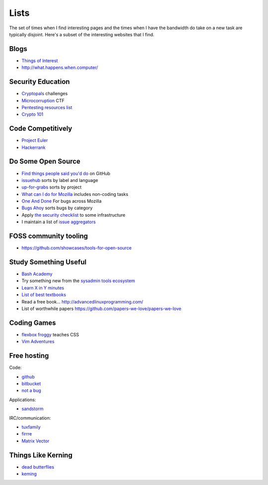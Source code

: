 Lists
=====

The set of times when I find interesting pages and the times when I have the
bandwidth do take on a new task are typically disjoint. Here's a subset of
the interesting websites that I find.

Blogs
-----

* `Things of Interest <http://qntm.org/>`_
* http://what.happens.when.computer/


Security Education
------------------

* `Cryptopals <http://cryptopals.com/>`_ challenges
* `Microcorruption <https://microcorruption.com/login>`_ CTF
* `Pentesting resources list <https://github.com/HSIS007/Useful_Websites_For_Pentester>`_
* `Crypto 101 <https://www.crypto101.io/>`_


Code Competitively
------------------

* `Project Euler <https://projecteuler.net/>`_
* `Hackerrank <https://www.hackerrank.com>`_

Do Some Open Source
-------------------

* `Find things people said you'd do <https://github.com/issues/mentioned>`_ on GitHub
* `issuehub <http://issuehub.io/>`_ sorts by label and language
* `up-for-grabs <http://up-for-grabs.net/#/>`_ sorts by project
* `What can I do for Mozilla <http://whatcanidoformozilla.org/#!/progornoprog/advocate>`_
  includes non-coding tasks
* `One And Done <https://oneanddone.mozilla.org/>`_ For bugs across Mozilla
* `Bugs Ahoy <http://www.joshmatthews.net/bugsahoy/>`_ sorts bugs by category
* Apply `the security checklist <https://securitychecklist.org/>`_ to some infrastructure
* I maintain a list of `issue aggregators <http://edunham.net/pages/issue_aggregators.html>`_

FOSS community tooling
----------------------

* https://github.com/showcases/tools-for-open-source


Study Something Useful
----------------------

* `Bash Academy <http://www.bash.academy/>`_
* Try something new from the `sysadmin tools ecosystem
  <http://sysadmin.it-landscape.info/>`_
* `Learn X in Y minutes <https://learnxinyminutes.com/>`_
* `List of best textbooks <http://lesswrong.com/lw/3gu/the_best_textbooks_on_every_subject/>`_
* Read a free book... http://advancedlinuxprogramming.com/
* List of worthwhile papers https://github.com/papers-we-love/papers-we-love


Coding Games
------------

* `flexbox froggy <http://flexboxfroggy.com/>`_ teaches CSS
* `Vim Adventures <http://vim-adventures.com/>`_

Free hosting
------------

Code:

* `github <https://github.com/>`_
* `bitbucket <https://bitbucket.org/>`_
* `not a bug <https://notabug.org/>`_

Applications:

* `sandstorm <https://bitbucket.org/>`_

IRC/communication:

* `tuxfamily <https://tuxfamily.org/en/about>`_
* `firrre <https://firrre.com/>`_
* `Matrix Vector <http://matrix.org/docs/projects/client/vector.html>`_

Things Like Kerning
-------------------

* `dead butterflies <http://emilydamstra.com/news/please-enough-dead-butterflies/>`_
* `keming <https://www.explainxkcd.com/wiki/index.php/1015:_Kerning>`_
